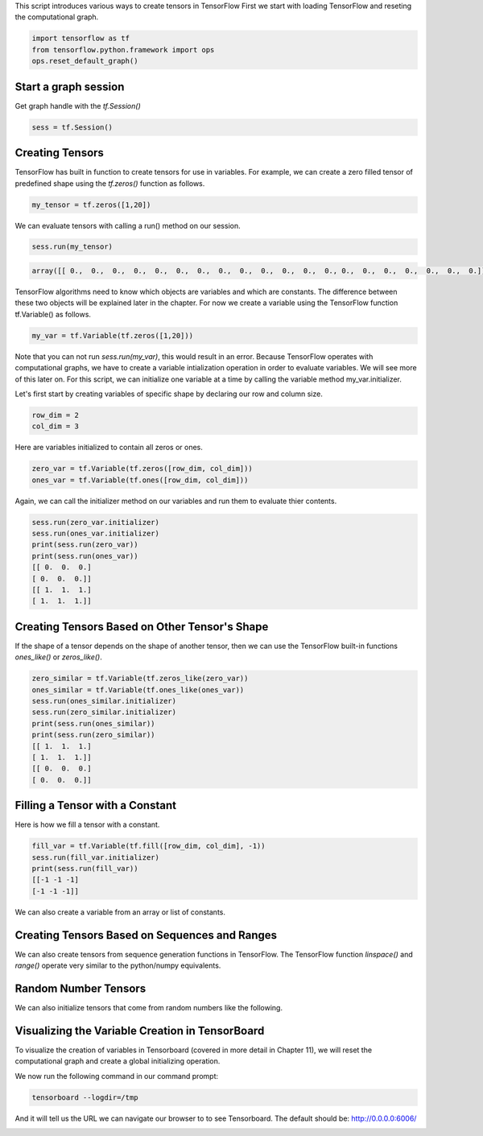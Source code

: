 This script introduces various ways to create tensors in TensorFlow
First we start with loading TensorFlow and reseting the computational graph.

.. code:: python
   
    import tensorflow as tf
    from tensorflow.python.framework import ops
    ops.reset_default_graph()

Start a graph session
^^^^^^^^^^^^^^^^^^^^^

Get graph handle with the `tf.Session()`


.. code:: python
     
     sess = tf.Session()
     
Creating Tensors
^^^^^^^^^^^^^^^^^
TensorFlow has built in function to create tensors for use in variables. 
For example, we can create a zero filled tensor of predefined shape using 
the `tf.zeros()` function as follows.

.. code:: python
    
    my_tensor = tf.zeros([1,20])
    
We can evaluate tensors with calling a run() method on our session.

.. code:: python
    
    sess.run(my_tensor)

.. code:: python
    
    array([[ 0.,  0.,  0.,  0.,  0.,  0.,  0.,  0.,  0.,  0.,  0.,  0.,  0., 0.,  0.,  0.,  0.,  0.,  0.,  0.]], dtype=float32)
    
TensorFlow algorithms need to know which objects are variables and which are constants. The difference between these two objects will be explained later in the chapter. For now we create a variable using the TensorFlow function tf.Variable() as follows.

.. code:: python
      
      my_var = tf.Variable(tf.zeros([1,20]))
      
Note that you can not run `sess.run(my_var)`, this would result in an error. Because TensorFlow operates with computational graphs, we have to create a variable intialization operation in order to evaluate variables. We will see more of this later on. For this script, we can initialize one variable at a time by calling the variable method my_var.initializer.

.. code:: python
   sess.run(my_var.initializer)
   sess.run(my_var)

   array([[ 0.,  0.,  0.,  0.,  0.,  0.,  0.,  0.,  0.,  0.,  0.,  0.,  0.,
         0.,  0.,  0.,  0.,  0.,  0.,  0.]], dtype=float32)
Let's first start by creating variables of specific shape by declaring our row and column size.

.. code:: python
   
   row_dim = 2
   col_dim = 3
   
Here are variables initialized to contain all zeros or ones.

.. code:: python

   zero_var = tf.Variable(tf.zeros([row_dim, col_dim]))
   ones_var = tf.Variable(tf.ones([row_dim, col_dim]))
   
Again, we can call the initializer method on our variables and run them to evaluate thier contents.

.. code:: python

   sess.run(zero_var.initializer)
   sess.run(ones_var.initializer)
   print(sess.run(zero_var))
   print(sess.run(ones_var))
   [[ 0.  0.  0.]
   [ 0.  0.  0.]]
   [[ 1.  1.  1.]
   [ 1.  1.  1.]]
   
Creating Tensors Based on Other Tensor's Shape
^^^^^^^^^^^^^^^^^^^^^^^^^^^^^^^^^^^^^^^^^^^^^^

If the shape of a tensor depends on the shape of another tensor, then we can use the TensorFlow built-in functions `ones_like()` or `zeros_like()`.

.. code:: python

   zero_similar = tf.Variable(tf.zeros_like(zero_var))
   ones_similar = tf.Variable(tf.ones_like(ones_var))
   sess.run(ones_similar.initializer)
   sess.run(zero_similar.initializer)
   print(sess.run(ones_similar))
   print(sess.run(zero_similar))
   [[ 1.  1.  1.]
   [ 1.  1.  1.]]
   [[ 0.  0.  0.]
   [ 0.  0.  0.]]
   
Filling a Tensor with a Constant
^^^^^^^^^^^^^^^^^^^^^^^^^^^^^^^^
Here is how we fill a tensor with a constant.

.. code:: python

   fill_var = tf.Variable(tf.fill([row_dim, col_dim], -1))
   sess.run(fill_var.initializer)
   print(sess.run(fill_var))
   [[-1 -1 -1]
   [-1 -1 -1]]
   
We can also create a variable from an array or list of constants.

.. code:: python
   # Create a variable from a constant
   const_var = tf.Variable(tf.constant([8, 6, 7, 5, 3, 0, 9]))
   # This can also be used to fill an array:
   const_fill_var = tf.Variable(tf.constant(-1, shape=[row_dim, col_dim]))
   
   sess.run(const_var.initializer)
   sess.run(const_fill_var.initializer)

   print(sess.run(const_var))
   print(sess.run(const_fill_var))
   [8 6 7 5 3 0 9]
   [[-1 -1 -1]
   [-1 -1 -1]]
   
Creating Tensors Based on Sequences and Ranges
^^^^^^^^^^^^^^^^^^^^^^^^^^^^^^^^^^^^^^^^^^^^^^^

We can also create tensors from sequence generation functions in TensorFlow. The TensorFlow function `linspace()` and `range()` operate very similar to the python/numpy equivalents.

.. code:: python
   # Linspace in TensorFlow
   linear_var = tf.Variable(tf.linspace(start=0.0, stop=1.0, num=3)) 
   # Generates [0.0, 0.5, 1.0] includes the end

   # Range in TensorFlow
   sequence_var = tf.Variable(tf.range(start=6, limit=15, delta=3)) 
   # Generates [6, 9, 12] doesn't include the end

   sess.run(linear_var.initializer)
   sess.run(sequence_var.initializer)

   print(sess.run(linear_var))
   print(sess.run(sequence_var))
   [ 0.   0.5  1. ]
   [ 6  9 12]
   
Random Number Tensors
^^^^^^^^^^^^^^^^^^^^^
We can also initialize tensors that come from random numbers like the following.

.. code:: python
   rnorm_var = tf.random_normal([row_dim, col_dim], mean=0.0, stddev=1.0)
   runif_var = tf.random_uniform([row_dim, col_dim], minval=0, maxval=4)

   print(sess.run(rnorm_var))
   print(sess.run(runif_var))
   [[ 1.1772728   1.36544371 -0.89566803]
    [-0.02099477 -0.17081328  0.2029814 ]]
   [[ 2.54200077  1.42822504  1.34831095]
   [ 2.28473616  0.36273813  0.70220995]]
   
Visualizing the Variable Creation in TensorBoard
^^^^^^^^^^^^^^^^^^^^^^^^^^^^^^^^^^^^^^^^^^^^^^^^
To visualize the creation of variables in Tensorboard (covered in more detail in Chapter 11), we will reset the computational graph and create a global initializing operation.

.. code:: python
   # Reset graph
   ops.reset_default_graph()

   # Start a graph session
   sess = tf.Session()

   # Create variable
   my_var = tf.Variable(tf.zeros([1,20]))

   # Add summaries to tensorboard
   merged = tf.summary.merge_all()

   # Initialize graph writer:
   writer = tf.summary.FileWriter("/tmp/variable_logs", graph=sess.graph)

   # Initialize operation
   initialize_op = tf.global_variables_initializer()

   # Run initialization of variable
   sess.run(initialize_op)
   
We now run the following command in our command prompt:

.. code:: bash
   
   tensorboard --logdir=/tmp

And it will tell us the URL we can navigate our browser to to see Tensorboard. The default should be: http://0.0.0.0:6006/

.. image:: https://github.com/nfmcclure/tensorflow_cookbook/raw/master/01_Introduction/images/02_variable.png


